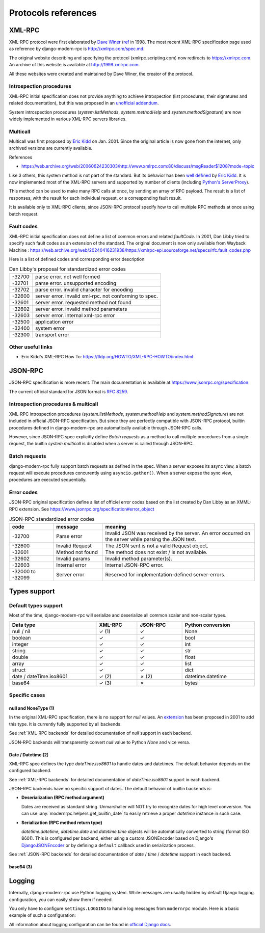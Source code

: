 Protocols references
====================

XML-RPC
-------

XML-RPC protocol were first elaborated by `Dave Winer`_ (`ref <https://en.wikipedia.org/wiki/XML-RPC>`_ in 1998. The
most recent XML-RPC specification page used as reference by django-modern-rpc is http://xmlrpc.com/spec.md.

The original website describing and specifying the protocol (xmlrpc.scripting.com) now redirects to https://xmlrpc.com.
An archive of this website is available at http://1998.xmlrpc.com.

All these websites were created and maintained by Dave Winer, the creator of the protocol.

.. _Dave Winer: https://github.com/scripting

Introspection procedures
^^^^^^^^^^^^^^^^^^^^^^^^

XML-RPC initial specification does not provide anything to achieve introspection (list procedures, their signatures
and related documentation), but this was proposed in an `unofficial addendum <http://xmlrpc-c.sourceforge.net/introspection.html>`_.

System introspection procedures (`system.listMethods`, `system.methodHelp` and `system.methodSignature`) are now
widely implemented in various XML-RPC servers libraries.

Multicall
^^^^^^^^^

Multicall was first proposed by `Eric Kidd`_ on Jan. 2001. Since the original article is now gone from the internet, only
archived versions are currently available.

References

- https://web.archive.org/web/20060624230303/http://www.xmlrpc.com:80/discuss/msgReader$1208?mode=topic

.. _Eric Kidd: https://github.com/emk

Like 3 others, this system method is not part of the standard. But its behavior has been `well defined`_
by `Eric Kidd`_. It is now implemented most of the XML-RPC servers and supported by number of
clients (including `Python's ServerProxy`_).

This method can be used to make many RPC calls at once, by sending an array of RPC payload. The result is a list of
responses, with the result for each individual request, or a corresponding fault result.

It is available only to XML-RPC clients, since JSON-RPC protocol specify how to call multiple RPC methods
at once using batch request.

.. _well defined: https://mirrors.talideon.com/articles/multicall.html
.. _Python's ServerProxy: https://docs.python.org/3/library/xmlrpc.client.html#multicall-objects

Fault codes
^^^^^^^^^^^

XML-RPC initial specification does not define a list of common errors and related `faultCode`. In 2001, Dan Libby
tried to specify such fault codes as an extension of the standard. The original document is now only available from
Wayback Machine :
https://web.archive.org/web/20240416231938/https://xmlrpc-epi.sourceforge.net/specs/rfc.fault_codes.php

Here is a list of defined codes and corresponding error description

.. table:: Dan Libby's proposal for standardized error codes
   :widths: auto

   ======== ==============================
    -32700   parse error. not well formed
    -32701   parse error. unsupported encoding
    -32702   parse error. invalid character for encoding
    -32600   server error. invalid xml-rpc. not conforming to spec.
    -32601   server error. requested method not found
    -32602   server error. invalid method parameters
    -32603   server error. internal xml-rpc error
    -32500   application error
    -32400   system error
    -32300   transport error
   ======== ==============================


Other useful links
^^^^^^^^^^^^^^^^^^

- Eric Kidd's XML-RPC How To: https://tldp.org/HOWTO/XML-RPC-HOWTO/index.html

JSON-RPC
--------

JSON-RPC specification is more recent. The main documentation is available at https://www.jsonrpc.org/specification

The current official standard for JSON format is `RFC 8259`_.

.. _RFC 8259: https://datatracker.ietf.org/doc/html/rfc8259

Introspection procedures & multicall
^^^^^^^^^^^^^^^^^^^^^^^^^^^^^^^^^^^^

XML-RPC introspection procedures (`system.listMethods`, `system.methodHelp` and `system.methodSignature`) are not
included in official JSON-RPC specification. But since they are perfectly compatible with JSON-RPC protocol, builtin
procedures defined in django-modern-rpc are automatically available through JSON-RPC calls.

However, since JSON-RPC spec explicitly define `Batch requests` as a method to call multiple procedures from a single
request, the builtin `system.multicall` is disabled when a server is called through JSON-RPC.

Batch requests
^^^^^^^^^^^^^^

django-modern-rpc fully support batch requests as defined in the spec. When a server exposes its async view, a batch
request will execute procedures concurently using ``asyncio.gather()``. When a server expose the sync view,
procedures are executed sequentially.

Error codes
^^^^^^^^^^^

JSON-RPC original specification define a list of officiel error codes based on the list created by Dan Libby as an
XMML-RPC extension. See https://www.jsonrpc.org/specification#error_object

.. table:: JSON-RPC standardized error codes
   :widths: 18 20 62

   =================  ===================  ==================================================================
    code               message              meaning
   =================  ===================  ==================================================================
    -32700             Parse error          Invalid JSON was received by the server. An error occurred on the
                                            server while parsing the JSON text.
    -32600             Invalid Request      The JSON sent is not a valid Request object.
    -32601             Method not found     The method does not exist / is not available.
    -32602             Invalid params       Invalid method parameter(s).
    -32603             Internal error       Internal JSON-RPC error.
    -32000 to -32099   Server error         Reserved for implementation-defined server-errors.
   =================  ===================  ==================================================================


Types support
-------------

Default types support
^^^^^^^^^^^^^^^^^^^^^

Most of the time, django-modern-rpc will serialize and deserialize all common scalar and non-scalar types.

.. table::
   :width: 100%

   ========================= ========= ========== ===================
    Data type                 XML-RPC   JSON-RPC   Python conversion
   ========================= ========= ========== ===================
    null / nil                ✓ (1)     ✓          None
    boolean                   ✓         ✓          bool
    integer                   ✓         ✓          int
    string                    ✓         ✓          str
    double                    ✓         ✓          float
    array                     ✓         ✓          list
    struct                    ✓         ✓          dict
    date / dateTime.iso8601   ✓ (2)     ✗ (2)      datetime.datetime
    base64                    ✓ (3)     ✗          bytes
   ========================= ========= ========== ===================

Specific cases
^^^^^^^^^^^^^^

null and NoneType (1)
*********************

In the original XML-RPC specification, there is no support for `null` values.
An `extension <https://web.archive.org/web/20050911054235/http://ontosys.com/xml-rpc/extensions.php>`_ has been
proposed in 2001 to add this type. It is currently fully supported by all backends.

See :ref:`XML-RPC backends` for detailed documentation of `null` support in each backend.

JSON-RPC backends will transparently convert `null` value to Python `None` and vice versa.

Date / Datetime (2)
*******************

XML-RPC spec defines the type `dateTime.iso8601` to handle dates and datetimes. The default behavior depends on
the configured backend.

See :ref:`XML-RPC backends` for detailed documentation of `dateTime.iso8601` support in each backend.

JSON-RPC backends have no specific support of dates. The default behavior of builtin backends is:

- **Deserialization (RPC method argument)**

  Dates are received as standard string. Unmarshaller will NOT try to recognize dates for high level conversion. You
  can use :any:`modernrpc.helpers.get_builtin_date` to easily retrieve a proper `datetime` instance in such case.

- **Serialization (RPC method return type)**

  `datetime.datetime`, `datetime.date` and `datetime.time` objects will be automatically converted to string (format
  ISO 8601). This is configured per backend, either using a custom JSONEncoder based on Django's
  `DjangoJSONEncoder <https://docs.djangoproject.com/en/5.2/topics/serialization/#djangojsonencoder>`_ or by defining
  a ``default`` callback used in serialization process.

See :ref:`JSON-RPC backends` for detailed documentation of `date` / `time` / `datetime` support in each backend.

base64 (3)
**********

.. todo:: Explain how base64 type is used to serialize and deserialize bytes data

Logging
-------

Internally, django-modern-rpc use Python logging system. While messages are usually hidden by default Django logging
configuration, you can easily show them if needed.

You only have to configure ``settings.LOGGING`` to handle log messages from ``modernrpc`` module.
Here is a basic example of such a configuration:

.. code-block:: python
   :caption: settings.py

   LOGGING = {
       'version': 1,
       'disable_existing_loggers': False,
       'formatters': {
           # Your formatters configuration...
       },
       'handlers': {
           'console': {
               'level': 'DEBUG',
               'class': 'logging.StreamHandler',
           },
       },
       'loggers': {
           # your other loggers configuration
           'modernrpc': {
               'handlers': ['console'],
               'level': 'DEBUG',
               'propagate': True,
           },
       }
   }

All information about logging configuration can be found in `official Django docs`_.

.. _official Django docs: https://docs.djangoproject.com/en/dev/topics/logging/#configuring-logging
